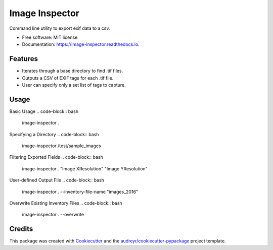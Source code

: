 ===============
Image Inspector
===============


.. image:: https://img.shields.io/pypi/v/image_inspector.svg
        :target: https://pypi.python.org/pypi/image_inspector

.. image:: https://img.shields.io/travis/TNRIS/image_inspector.svg
        :target: https://travis-ci.org/TNRIS/image_inspector

.. image:: https://readthedocs.org/projects/image-inspector/badge/?version=latest
        :target: http://image-inspector.readthedocs.io/en/latest/?badge=latest
        :alt: Documentation Status

.. image:: https://pyup.io/repos/github/TNRIS/image_inspector/shield.svg
        :target: https://pyup.io/repos/github/TNRIS/image_inspector/
        :alt: Updates


Command line utility to export exif data to a csv.


* Free software: MIT license
* Documentation: https://image-inspector.readthedocs.io.


Features
========

* Iterates through a base directory to find .tif files.
* Outputs a CSV of EXIF tags for each .tif file.
* User can specify only a set list of tags to capture.

Usage
=====

Basic Usage
.. code-block:: bash
    image-inspector .

Specifying a Directory
.. code-block:: bash
    image-inspector /test/sample_images

Filtering Exported Fields
.. code-block:: bash
    image-inspector . "Image XResolution" "Image YResolution"

User-defined Output File
.. code-block:: bash
    image-inspector . --inventory-file-name "images_2016"

Overwrite Existing Inventory Files
.. code-block:: bash
    image-inspector . --overwrite

Credits
=======

This package was created with Cookiecutter_ and the `audreyr/cookiecutter-pypackage`_ project template.

.. _Cookiecutter: https://github.com/audreyr/cookiecutter
.. _`audreyr/cookiecutter-pypackage`: https://github.com/audreyr/cookiecutter-pypackage

